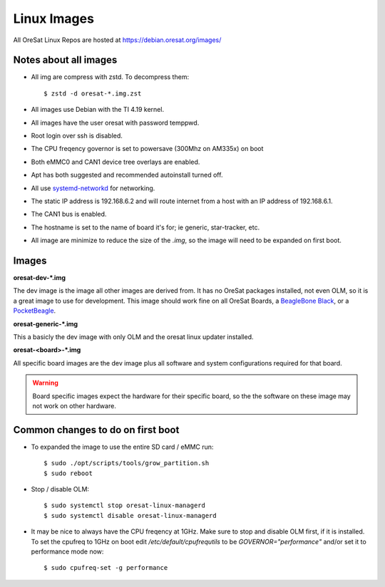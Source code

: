 Linux Images
============

All OreSat Linux Repos are hosted at https://debian.oresat.org/images/

Notes about all images
----------------------

- All img are compress with zstd. To decompress them::

    $ zstd -d oresat-*.img.zst

- All images use Debian with the TI 4.19 kernel.
- All images have the user oresat with password temppwd.
- Root login over ssh is disabled.
- The CPU freqency governor is set to powersave (300Mhz on AM335x) on boot
- Both eMMC0 and CAN1 device tree overlays are enabled.
- Apt has both suggested and recommended autoinstall turned off.
- All use `systemd-networkd`_ for networking.
- The static IP address is 192.168.6.2 and will route internet from a host 
  with an IP address of 192.168.6.1.
- The CAN1 bus is enabled.
- The hostname is set to the name of board it's for; ie generic, star-tracker,
  etc.
- All image are minimize to reduce the size of the `.img`, so the image will
  need to be expanded on first boot.

Images
------

**oresat-dev-*.img**

The dev image is the image all other images are derived from. It has no 
OreSat packages installed, not even OLM, so it is a great image to use for
development. This image should work fine on all OreSat Boards, a 
`BeagleBone Black`_, or a `PocketBeagle`_.

**oresat-generic-*.img**

This a basicly the dev image with only OLM and the oresat linux updater
installed.

**oresat-<board>-*.img**

All specific board images are the dev image plus all software and system 
configurations required for that board. 

.. warning:: Board specific images expect the hardware for their specific
   board, so the the software on these image may not work on other hardware.

Common changes to do on first boot
----------------------------------

- To expanded the image to use the entire SD card / eMMC run::
 
    $ sudo ./opt/scripts/tools/grow_partition.sh
    $ sudo reboot

- Stop / disable OLM::

    $ sudo systemctl stop oresat-linux-managerd
    $ sudo systemctl disable oresat-linux-managerd

- It may be nice to always have the CPU freqency at 1GHz. Make sure to stop
  and disable OLM first, if it is installed. To set the cpufreq to 1GHz on boot
  edit `/etc/default/cpufrequtils` to be `GOVERNOR="performance"` and/or set it
  to performance mode now::

    $ sudo cpufreq-set -g performance

.. _BeagleBone Black: https://beagleboard.org/black/
.. _PocketBeagle: https://beagleboard.org/pocket
.. _systemd-networkd: https://wiki.archlinux.org/index.php/Systemd-networkd
